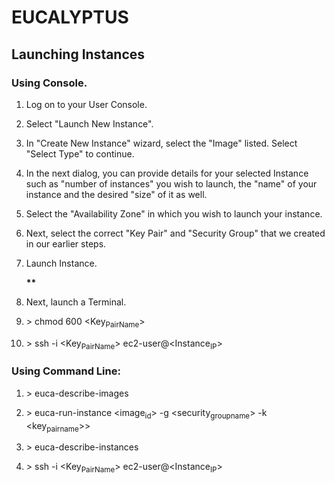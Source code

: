 *  EUCALYPTUS

** Launching Instances

*** Using Console.

**** Log on to your User Console.
**** Select "Launch New Instance".
**** In "Create New Instance" wizard, select the "Image" listed. Select "Select Type" to continue.
**** In the next dialog, you can provide details for your selected Instance such as "number of instances" you wish to launch, the "name" of your instance and the desired "size" of it as well. 
**** Select the "Availability Zone" in which you wish to launch your instance.
**** Next, select the correct "Key Pair" and "Security Group" that we created in our earlier steps.
**** Launch Instance.
****
**** Next, launch a Terminal.
**** > chmod 600 <Key_Pair_Name> 
**** > ssh -i <Key_Pair_Name> ec2-user@<Instance_IP>

*** Using Command Line:

**** > euca-describe-images
**** > euca-run-instance <image_id> -g <security_group_name> -k <key_pair_name>>
**** > euca-describe-instances
**** > ssh -i <Key_Pair_Name> ec2-user@<Instance_IP>



